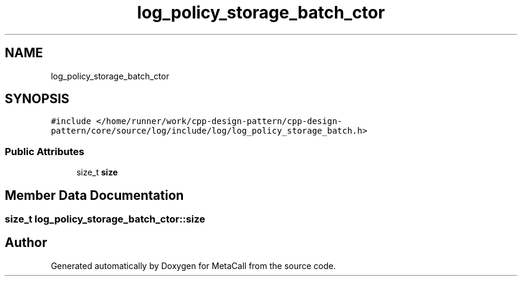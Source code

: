 .TH "log_policy_storage_batch_ctor" 3 "Fri Oct 21 2022" "Version 0.5.37.bcb1f0a69648" "MetaCall" \" -*- nroff -*-
.ad l
.nh
.SH NAME
log_policy_storage_batch_ctor
.SH SYNOPSIS
.br
.PP
.PP
\fC#include </home/runner/work/cpp\-design\-pattern/cpp\-design\-pattern/core/source/log/include/log/log_policy_storage_batch\&.h>\fP
.SS "Public Attributes"

.in +1c
.ti -1c
.RI "size_t \fBsize\fP"
.br
.in -1c
.SH "Member Data Documentation"
.PP 
.SS "size_t log_policy_storage_batch_ctor::size"


.SH "Author"
.PP 
Generated automatically by Doxygen for MetaCall from the source code\&.
